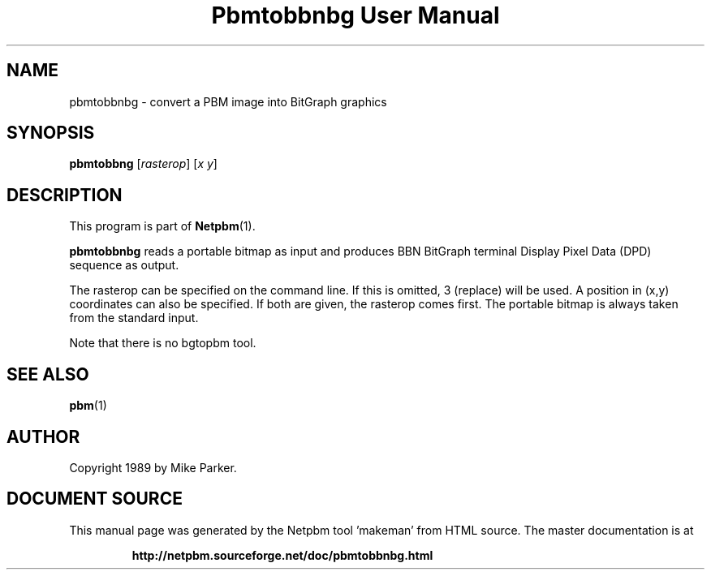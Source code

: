 \
.\" This man page was generated by the Netpbm tool 'makeman' from HTML source.
.\" Do not hand-hack it!  If you have bug fixes or improvements, please find
.\" the corresponding HTML page on the Netpbm website, generate a patch
.\" against that, and send it to the Netpbm maintainer.
.TH "Pbmtobbnbg User Manual" 0 "16 May 1989" "netpbm documentation"

.UN lbAB
.SH NAME
pbmtobbnbg - convert a PBM image into BitGraph graphics

.UN lbAC
.SH SYNOPSIS

\fBpbmtobbng\fP
[\fIrasterop\fP]
[\fIx\fP \fIy\fP]


.UN lbAD
.SH DESCRIPTION
.PP
This program is part of
.BR "Netpbm" (1)\c
\&.
.PP
\fBpbmtobbnbg\fP reads a portable bitmap as input and produces BBN
BitGraph terminal Display Pixel Data (DPD) sequence as output.
.PP
The rasterop can be specified on the command line.  If this is omitted, 3
(replace) will be used.  A position in (x,y) coordinates can also be
specified.  If both are given, the rasterop comes first.  The portable bitmap
is always taken from the standard input.
.PP
Note that there is no bgtopbm tool.

.UN lbAE
.SH SEE ALSO
.BR "pbm" (1)\c
\&

.UN lbAF
.SH AUTHOR

Copyright 1989 by Mike Parker.
.SH DOCUMENT SOURCE
This manual page was generated by the Netpbm tool 'makeman' from HTML
source.  The master documentation is at
.IP
.B http://netpbm.sourceforge.net/doc/pbmtobbnbg.html
.PP